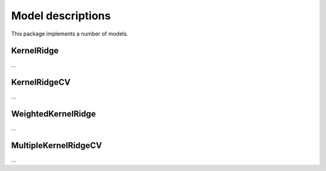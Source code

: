 Model descriptions
==================

This package implements a number of models.

KernelRidge
-----------

...

KernelRidgeCV
-------------

...

WeightedKernelRidge
-------------------

...

MultipleKernelRidgeCV
---------------------

...


